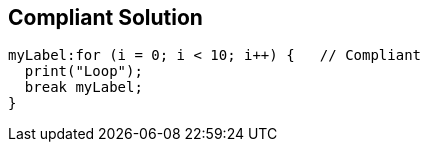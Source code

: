 == Compliant Solution

[source,text]
----
myLabel:for (i = 0; i < 10; i++) {   // Compliant
  print("Loop");
  break myLabel;
}
----
